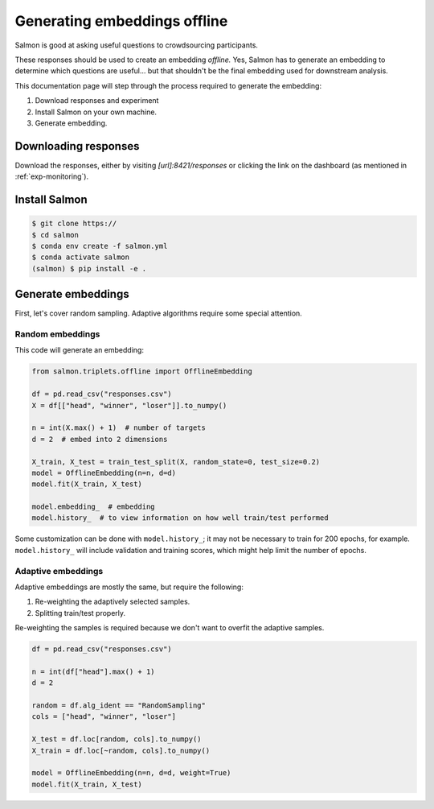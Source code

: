 Generating embeddings offline
=============================

Salmon is good at asking useful questions to crowdsourcing participants.

These responses should be used to create an embedding *offline.* Yes, Salmon
has to generate an embedding to determine which questions are useful... but
that shouldn't be the final embedding used for downstream analysis.

This documentation page will step through the process required to generate the
embedding:

1. Download responses and experiment
2. Install Salmon on your own machine.
3. Generate embedding.

Downloading responses
---------------------
Download the responses, either by visiting `[url]:8421/responses` or clicking
the link on the dashboard (as mentioned in :ref:`exp-monitoring`).


Install Salmon
--------------

.. code-block:: shell

   $ git clone https://
   $ cd salmon
   $ conda env create -f salmon.yml
   $ conda activate salmon
   (salmon) $ pip install -e .

Generate embeddings
-------------------

First, let's cover random sampling. Adaptive algorithms require some special
attention.

Random embeddings
"""""""""""""""""

This code will generate an embedding:

.. code-block:: python

   from salmon.triplets.offline import OfflineEmbedding

   df = pd.read_csv("responses.csv")
   X = df[["head", "winner", "loser"]].to_numpy()

   n = int(X.max() + 1)  # number of targets
   d = 2  # embed into 2 dimensions

   X_train, X_test = train_test_split(X, random_state=0, test_size=0.2)
   model = OfflineEmbedding(n=n, d=d)
   model.fit(X_train, X_test)

   model.embedding_  # embedding
   model.history_  # to view information on how well train/test performed

Some customization can be done with ``model.history_``; it may not be necessary
to train for 200 epochs, for example. ``model.history_`` will include
validation and training scores, which might help limit the number of epochs.

Adaptive embeddings
"""""""""""""""""""

Adaptive embeddings are mostly the same, but require the following:

1. Re-weighting the adaptively selected samples.
2. Splitting train/test properly.

Re-weighting the samples is required because we don't want to overfit the
adaptive samples.

.. code-block:: python

   df = pd.read_csv("responses.csv")

   n = int(df["head"].max() + 1)
   d = 2

   random = df.alg_ident == "RandomSampling"
   cols = ["head", "winner", "loser"]

   X_test = df.loc[random, cols].to_numpy()
   X_train = df.loc[~random, cols].to_numpy()

   model = OfflineEmbedding(n=n, d=d, weight=True)
   model.fit(X_train, X_test)
